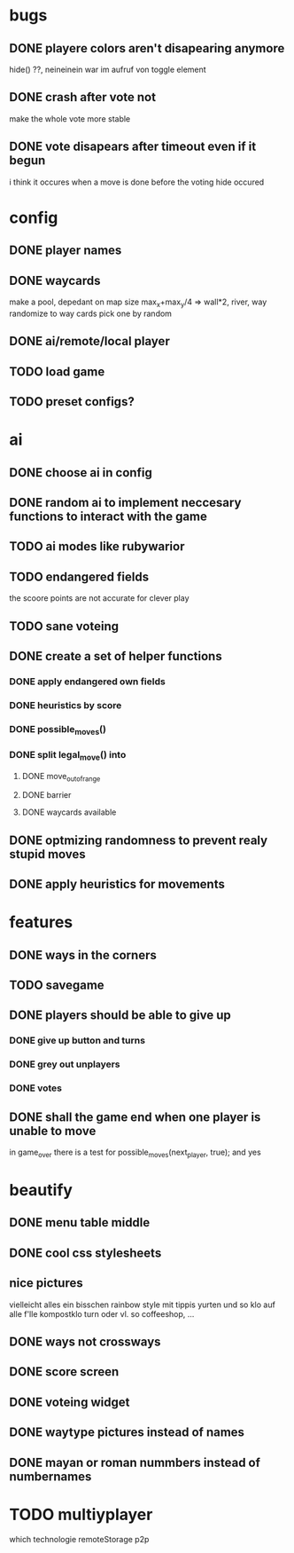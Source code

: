 * bugs
** DONE playere colors aren't disapearing anymore
    hide() ??, neineinein war im aufruf von toggle element
** DONE crash after vote not
   make the whole vote more stable
** DONE vote disapears after timeout even if it begun
   i think it occures when a move is done before the voting hide occured
* config
** DONE  player names
** DONE waycards
   make a pool, depedant on map size
   max_x+max_y/4 => wall*2, river, way
   randomize to way cards
   pick one by random
** DONE ai/remote/local player
** TODO load game
** TODO preset configs?

* ai
** DONE choose ai in config
** DONE random ai to implement neccesary functions to interact with the game
** TODO ai modes like rubywarior
** TODO endangered fields
   the scoore points are not accurate for clever play
** TODO sane voteing
** DONE create a set of helper functions
*** DONE apply endangered own fields
*** DONE heuristics by score
*** DONE possible_moves()
*** DONE split legal_move() into 
**** DONE move_out_of_range
**** DONE barrier
**** DONE waycards available
** DONE optmizing randomness to prevent realy stupid moves
** DONE apply heuristics for movements

* features
** DONE ways in the corners
** TODO savegame
** DONE players should be able to give up
*** DONE give up button and turns
*** DONE grey out unplayers
*** DONE votes
    
** DONE shall the game end when one player is unable to move
   in game_over there is a test for possible_moves(next_player, true);
   and yes
* beautify
** DONE menu table middle
** DONE cool css stylesheets
** nice pictures
   vielleicht alles ein bisschen rainbow style mit tippis yurten und so
   klo auf alle f'lle kompostklo turn
   oder vl. so coffeeshop, ...
** DONE ways not crossways
** DONE score screen
** DONE voteing widget   
** DONE waytype pictures instead of names
** DONE mayan or roman nummbers instead of numbernames
* TODO multiyplayer
  which technologie
  remoteStorage
  p2p
